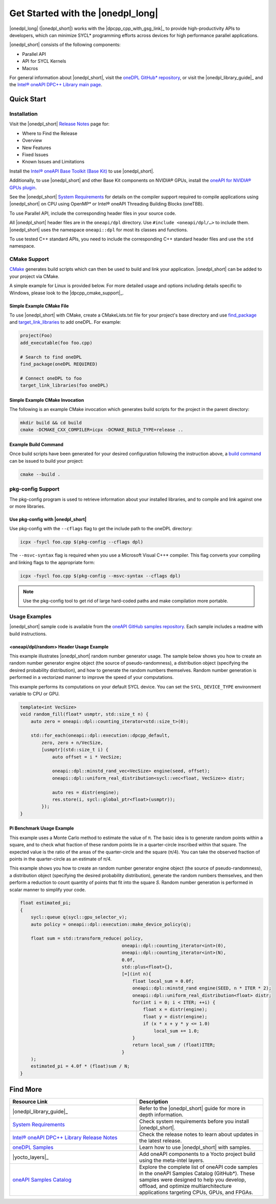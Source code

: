 Get Started with the |onedpl_long|
##################################

|onedpl_long| (|onedpl_short|) works with the |dpcpp_cpp_with_gsg_link|_
to provide high-productivity APIs to developers, which can minimize SYCL*
programming efforts across devices for high performance parallel applications.

|onedpl_short| consists of the following components:

* Parallel API
* API for SYCL Kernels
* Macros


For general information about |onedpl_short|, visit the `oneDPL GitHub* repository <https://github.com/oneapi-src/oneDPL>`_,
or visit the |onedpl_library_guide|_ and the `Intel® oneAPI DPC++ Library main page
<https://www.intel.com/content/www/us/en/developer/tools/oneapi/dpc-library.html>`_.

Quick Start
===========

Installation
------------

Visit the |onedpl_short| `Release Notes
<https://www.intel.com/content/www/us/en/developer/articles/release-notes/intel-oneapi-dpcpp-library-release-notes.html>`_
page for:

* Where to Find the Release
* Overview
* New Features
* Fixed Issues
* Known Issues and Limitations

Install the `Intel® oneAPI Base Toolkit (Base Kit) <https://www.intel.com/content/www/us/en/developer/tools/oneapi/base-toolkit.html>`_
to use |onedpl_short|.

Additionally, to use |onedpl_short| and other Base Kit components on NVIDIA® GPUs, install the
`oneAPI for NVIDIA® GPUs plugin <https://developer.codeplay.com/products/oneapi/nvidia/home/>`_.

See the |onedpl_short|
`System Requirements <https://www.intel.com/content/www/us/en/docs/onedpl/developer-guide/2022-7/intel-oneapi-dpc-library-introduction.html>`_
for details on the compiler support required to compile applications using |onedpl_short| on CPU using OpenMP* or Intel®
oneAPI Threading Building Blocks (oneTBB).

To use Parallel API, include the corresponding header files in your source code.

All |onedpl_short| header files are in the ``oneapi/dpl`` directory. Use ``#include <oneapi/dpl/…>`` to include them.
|onedpl_short| uses the namespace ``oneapi::dpl`` for most its classes and functions.

To use tested C++ standard APIs, you need to include the corresponding C++ standard header files
and use the ``std`` namespace.

CMake Support
-------------
`CMake <https://cmake.org/cmake/help/latest/index.html>`_ generates build scripts which can then be used
to build and link your application. |onedpl_short| can be added to your project via CMake. 

A simple example for Linux is provided below. For more detailed usage and options including details specific to Windows,
please look to the |dpcpp_cmake_support|_.

Simple Example CMake File
*************************
To use |onedpl_short| with CMake, create a CMakeLists.txt file for your project's base directory and use
`find_package <https://cmake.org/cmake/help/latest/command/find_package.html>`_
and `target_link_libraries <https://cmake.org/cmake/help/latest/command/target_link_libraries.html>`_ to add oneDPL.
For example:

.. code:: cpp

  project(Foo)
  add_executable(foo foo.cpp)
  
  # Search to find oneDPL
  find_package(oneDPL REQUIRED)
  
  # Connect oneDPL to foo
  target_link_libraries(foo oneDPL)

Simple Example CMake Invocation
*******************************
The following is an example CMake invocation which generates build scripts for the project in the parent directory: 

.. code:: cpp

  mkdir build && cd build
  cmake -DCMAKE_CXX_COMPILER=icpx -DCMAKE_BUILD_TYPE=release ..

Example Build Command
*********************
Once build scripts have been generated for your desired configuration following the instruction above, a `build command
<https://cmake.org/cmake/help/latest/manual/cmake.1.html#build-a-project>`_ can be issued to build your project:

.. code:: cpp

  cmake --build .

pkg-config Support
------------------

The pkg-config program is used to retrieve information about your installed libraries, and
to compile and link against one or more libraries.

Use pkg-config with |onedpl_short|
**********************************

Use pkg-config with the ``--cflags`` flag to get the include path to the oneDPL directory:

.. code:: cpp

  icpx -fsycl foo.cpp $(pkg-config --cflags dpl)
  
The ``--msvc-syntax`` flag is required when you use a Microsoft Visual C++* compiler.
This flag converts your compiling and linking flags to the appropriate form:

.. code:: cpp

  icpx -fsycl foo.cpp $(pkg-config --msvc-syntax --cflags dpl)

.. note::
  Use the pkg-config tool to get rid of large hard-coded paths and make compilation more portable.


Usage Examples
--------------

|onedpl_short| sample code is available from the
`oneAPI GitHub samples repository <https://github.com/oneapi-src/oneAPI-samples/tree/master/Libraries/oneDPL>`_.
Each sample includes a readme with build instructions.

\<oneapi/dpl/random\> Header Usage Example
******************************************

This example illustrates |onedpl_short| random number generator usage.
The sample below shows you how to create an random number generator engine object (the source of pseudo-randomness),
a distribution object (specifying the desired probability distribution), and how to generate
the random numbers themselves. Random number generation is performed in a vectorized manner
to improve the speed of your computations.

This example performs its computations on your default SYCL device. You can set the
``SYCL_DEVICE_TYPE`` environment variable to CPU or GPU.

.. code:: cpp

    template<int VecSize>
    void random_fill(float* usmptr, std::size_t n) {
        auto zero = oneapi::dpl::counting_iterator<std::size_t>(0);

        std::for_each(oneapi::dpl::execution::dpcpp_default,
            zero, zero + n/VecSize,
            [usmptr](std::size_t i) {
                auto offset = i * VecSize;

                oneapi::dpl::minstd_rand_vec<VecSize> engine(seed, offset);
                oneapi::dpl::uniform_real_distribution<sycl::vec<float, VecSize>> distr;

                auto res = distr(engine);
                res.store(i, sycl::global_ptr<float>(usmptr));
            });
    }

Pi Benchmark Usage Example
**************************

This example uses a Monte Carlo method to estimate the value of π.
The basic idea is to generate random points within a square, and to check what
fraction of these random points lie in a quarter-circle inscribed within that square.
The expected value is the ratio of the areas of the quarter-circle and the square (π/4).
You can take the observed fraction of points in the quarter-circle as an estimate of π/4.

This example shows you how to create an random number generator engine object (the source of pseudo-randomness),
a distribution object (specifying the desired probability distribution), generate the
random numbers themselves, and then perform a reduction to count quantity of points that
fit into the square *S*. Random number generation is performed in scalar manner to simplify your code.


.. figure:: images/pi_benchmark.png
   :alt: An image of pi chart.

.. code:: cpp

    float estimated_pi;
    {
        sycl::queue q(sycl::gpu_selector_v);
        auto policy = oneapi::dpl::execution::make_device_policy(q);

        float sum = std::transform_reduce( policy,
                                          oneapi::dpl::counting_iterator<int>(0),
                                          oneapi::dpl::counting_iterator<int>(N),
                                          0.0f,
                                          std::plus<float>{},
                                          [=](int n){
                                              float local_sum = 0.0f;
                                              oneapi::dpl::minstd_rand engine(SEED, n * ITER * 2);
                                              oneapi::dpl::uniform_real_distribution<float> distr;
                                              for(int i = 0; i < ITER; ++i) {
                                                  float x = distr(engine);
                                                  float y = distr(engine);
                                                  if (x * x + y * y <= 1.0)
                                                      local_sum += 1.0;
                                              }
                                              return local_sum / (float)ITER;
                                          }
        );
        estimated_pi = 4.0f * (float)sum / N;
    }


Find More
=========

.. list-table::
   :widths: 50 50
   :header-rows: 1

   * - Resource Link
     - Description
   * - |onedpl_library_guide|_
     - Refer to the |onedpl_short| guide for  more in depth information.
   * - `System Requirements <https://www.intel.com/content/www/us/en/developer/articles/system-requirements/intel-oneapi-dpcpp-system-requirements.html>`_
     - Check system requirements before you install |onedpl_short|.
   * - `Intel® oneAPI DPC++ Library Release Notes
       <https://www.intel.com/content/www/us/en/developer/articles/release-notes/intel-oneapi-dpcpp-library-release-notes.html>`_
     - Check the release notes to learn about updates in the latest release.
   * - `oneDPL Samples <https://github.com/oneapi-src/oneAPI-samples/tree/master/Libraries/oneDPL>`_
     - Learn how to use |onedpl_short| with samples.
   * - |yocto_layers|_
     - Add oneAPI components to a Yocto project build using the meta-intel layers.
   * - `oneAPI Samples Catalog <https://oneapi-src.github.io/oneAPI-samples/>`_
     - Explore the complete list of oneAPI code samples in the oneAPI Samples Catalog (GitHub*).
       These samples were designed to help you develop, offload, and optimize multiarchitecture applications targeting CPUs, GPUs, and FPGAs.
